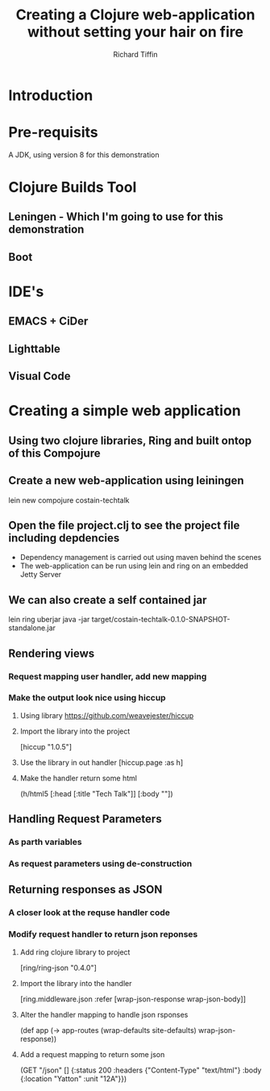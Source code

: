 #+TITLE:     Creating a Clojure web-application without setting your hair on fire
#+AUTHOR:    Richard Tiffin
#+EMAIL:     richard.tiffin@costain.com

* Introduction
  
* Pre-requisits
A JDK, using version 8 for this demonstration


* Clojure Builds Tool
** Leningen - Which I'm going to use for this demonstration
** Boot


* IDE's
** EMACS + CiDer
** Lighttable
** Visual Code   
   

* Creating a simple web application
** Using two clojure libraries, Ring and built ontop of this Compojure
** Create a new web-application using leiningen
lein new compojure costain-techtalk
** Open the file project.clj to see the project file including depdencies
- Dependency management is carried out using maven behind the scenes
- The web-application can be run using lein and ring on an embedded Jetty Server
** We can also create a self contained jar
lein ring uberjar
java -jar target/costain-techtalk-0.1.0-SNAPSHOT-standalone.jar


** Rendering views
*** Request mapping user handler, add new mapping
*** Make the output look nice using hiccup
**** Using library https://github.com/weavejester/hiccup
**** Import the library into the project 
[hiccup "1.0.5"]
**** Use the library in out handler [hiccup.page :as h]
**** Make the handler return some html
(h/html5
[:head [:title "Tech Talk"]]
[:body ""])


** Handling Request Parameters
*** As parth variables
*** As request parameters using de-construction


** Returning responses as JSON
*** A closer look at the requse handler code
*** Modify request handler to return json reponses
**** Add ring clojure library to project 
[ring/ring-json "0.4.0"]
**** Import the library into the handler 
[ring.middleware.json :refer [wrap-json-response wrap-json-body]]
**** Alter the handler mapping to handle json rsponses
(def app
  (-> app-routes
      (wrap-defaults site-defaults)
      wrap-json-response))
**** Add a request mapping to return some json      
  (GET "/json" []
       {:status 200
        :headers {"Content-Type" "text/html"}
        :body {:location "Yatton"
               :unit "12A"}})
